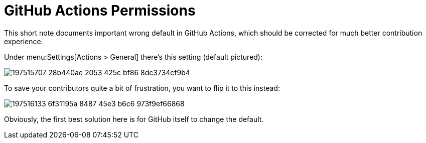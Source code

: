 = GitHub Actions Permissions

This short note documents important wrong default in GitHub Actions, which should be corrected for much better contribution experience.

Under menu:Settings[Actions > General] there's this setting (default pictured):

image::https://user-images.githubusercontent.com/1711539/197515707-28b440ae-2053-425c-bf86-8dc3734cf9b4.png[]

To save your contributors quite a bit of frustration, you want to flip it to this instead:

image::https://user-images.githubusercontent.com/1711539/197516133-6f31195a-8487-45e3-b6c6-973f9ef66868.png[]

Obviously, the first best solution here is for GitHub itself to change the default.
